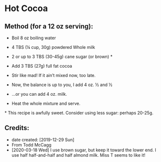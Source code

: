 #+STARTUP: showeverything
* Hot Cocoa
** Method (for a 12 oz serving):
- Boil 8 oz boiling water
- 4 TBS (¼ cup, 30g) powdered Whole milk 
- 2 or up to 3 TBS (30-45g) cane sugar (or brown) *
- Add 3 TBS (27g) full fat cocoa
- Stir like mad! If it ain’t mixed now, too late.

- Now, the balance is up to you, I add 4 oz. ½ and ½
- ...or you can add 4 oz. milk.
- Heat the whole mixture and serve.

​* This recipe is awfully sweet. Consider using less sugar: perhaps 20-25g.
** Credits:
- date created: [2019-12-29 Sun]
- From Todd McCagg
- [2020-03-18 Wed] I use brown sugar, but keep it toward the lower end. I use half half-and-half and half almond milk. Miss T seems to like it!
